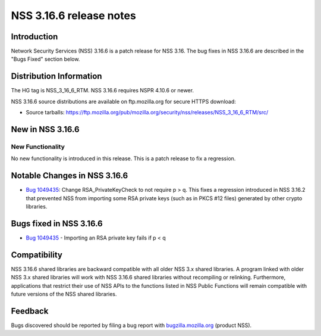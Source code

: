 ========================
NSS 3.16.6 release notes
========================
.. _Introduction:

Introduction
------------

Network Security Services (NSS) 3.16.6 is a patch release for NSS 3.16.
The bug fixes in NSS 3.16.6 are described in the "Bugs Fixed" section
below.

.. _Distribution_Information:

Distribution Information
------------------------

The HG tag is NSS_3_16_6_RTM. NSS 3.16.6 requires NSPR 4.10.6 or newer.

NSS 3.16.6 source distributions are available on ftp.mozilla.org for
secure HTTPS download:

-  Source tarballs:
   https://ftp.mozilla.org/pub/mozilla.org/security/nss/releases/NSS_3_16_6_RTM/src/

.. _New_in_NSS_3.16.6:

New in NSS 3.16.6
-----------------

.. _New_Functionality:

New Functionality
~~~~~~~~~~~~~~~~~

No new functionality is introduced in this release. This is a patch
release to fix a regression.

.. _Notable_Changes_in_NSS_3.16.6:

Notable Changes in NSS 3.16.6
-----------------------------

-  `Bug
   1049435 <https://bugzilla.mozilla.org/show_bug.cgi?id=1049435>`__:
   Change RSA_PrivateKeyCheck to not require p > q. This fixes a
   regression introduced in NSS 3.16.2 that prevented NSS from importing
   some RSA private keys (such as in PKCS #12 files) generated by other
   crypto libraries.

.. _Bugs_fixed_in_NSS_3.16.6:

Bugs fixed in NSS 3.16.6
------------------------

-  `Bug
   1049435 <https://bugzilla.mozilla.org/show_bug.cgi?id=1049435>`__ -
   Importing an RSA private key fails if p < q

.. _Compatibility:

Compatibility
-------------

NSS 3.16.6 shared libraries are backward compatible with all older NSS
3.x shared libraries. A program linked with older NSS 3.x shared
libraries will work with NSS 3.16.6 shared libraries without recompiling
or relinking. Furthermore, applications that restrict their use of NSS
APIs to the functions listed in NSS Public Functions will remain
compatible with future versions of the NSS shared libraries.

.. _Feedback:

Feedback
--------

Bugs discovered should be reported by filing a bug report with
`bugzilla.mozilla.org <https://bugzilla.mozilla.org/enter_bug.cgi?product=NSS>`__
(product NSS).